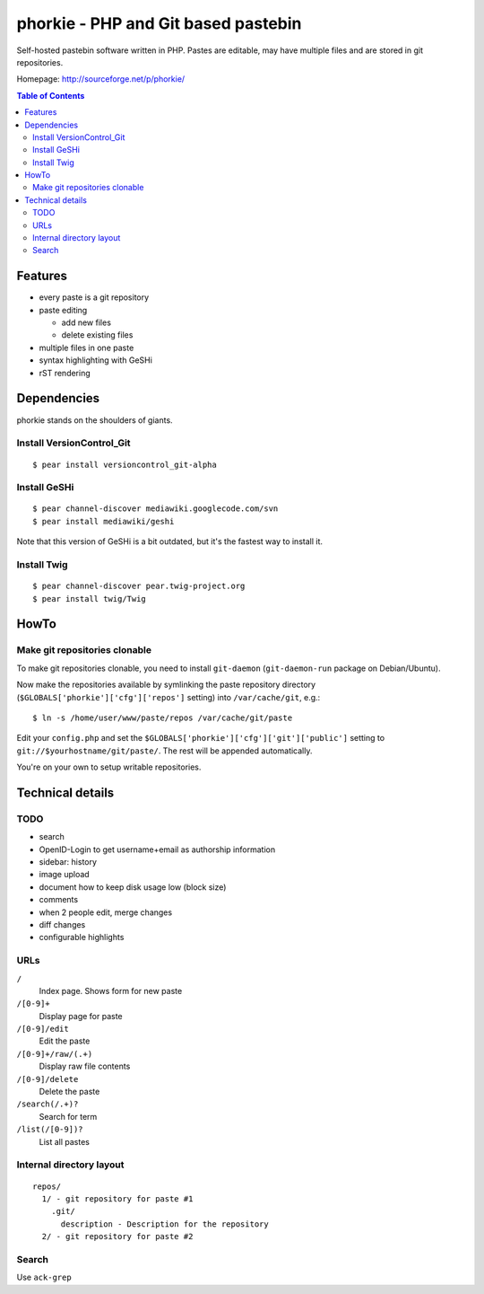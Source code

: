************************************
phorkie - PHP and Git based pastebin
************************************
Self-hosted pastebin software written in PHP.
Pastes are editable, may have multiple files and are stored in git repositories.

Homepage: http://sourceforge.net/p/phorkie/

.. contents:: Table of Contents

========
Features
========
- every paste is a git repository
- paste editing

  - add new files
  - delete existing files
- multiple files in one paste
- syntax highlighting with GeSHi
- rST rendering


============
Dependencies
============
phorkie stands on the shoulders of giants.


Install VersionControl_Git
==========================
::

  $ pear install versioncontrol_git-alpha


Install GeSHi
=============
::

  $ pear channel-discover mediawiki.googlecode.com/svn
  $ pear install mediawiki/geshi

Note that this version of GeSHi is a bit outdated, but it's the fastest
way to install it.


Install Twig
============
::

  $ pear channel-discover pear.twig-project.org
  $ pear install twig/Twig


=====
HowTo
=====

Make git repositories clonable
==============================
To make git repositories clonable, you need to install ``git-daemon``
(``git-daemon-run`` package on Debian/Ubuntu).

Now make the repositories available by symlinking the paste repository
directory (``$GLOBALS['phorkie']['cfg']['repos']`` setting) into
``/var/cache/git``, e.g.::

  $ ln -s /home/user/www/paste/repos /var/cache/git/paste

Edit your ``config.php`` and set the ``$GLOBALS['phorkie']['cfg']['git']['public']``
setting to ``git://$yourhostname/git/paste/``.
The rest will be appended automatically.


You're on your own to setup writable repositories.


=================
Technical details
=================

TODO
====
- search
- OpenID-Login to get username+email as authorship information
- sidebar: history
- image upload
- document how to keep disk usage low (block size)
- comments
- when 2 people edit, merge changes
- diff changes
- configurable highlights


URLs
====

``/``
  Index page. Shows form for new paste
``/[0-9]+``
  Display page for paste
``/[0-9]/edit``
  Edit the paste
``/[0-9]+/raw/(.+)``
  Display raw file contents
``/[0-9]/delete``
  Delete the paste
``/search(/.+)?``
  Search for term
``/list(/[0-9])?``
  List all pastes


Internal directory layout
=========================
::

  repos/
    1/ - git repository for paste #1
      .git/
        description - Description for the repository
    2/ - git repository for paste #2


Search
======
Use ``ack-grep``




